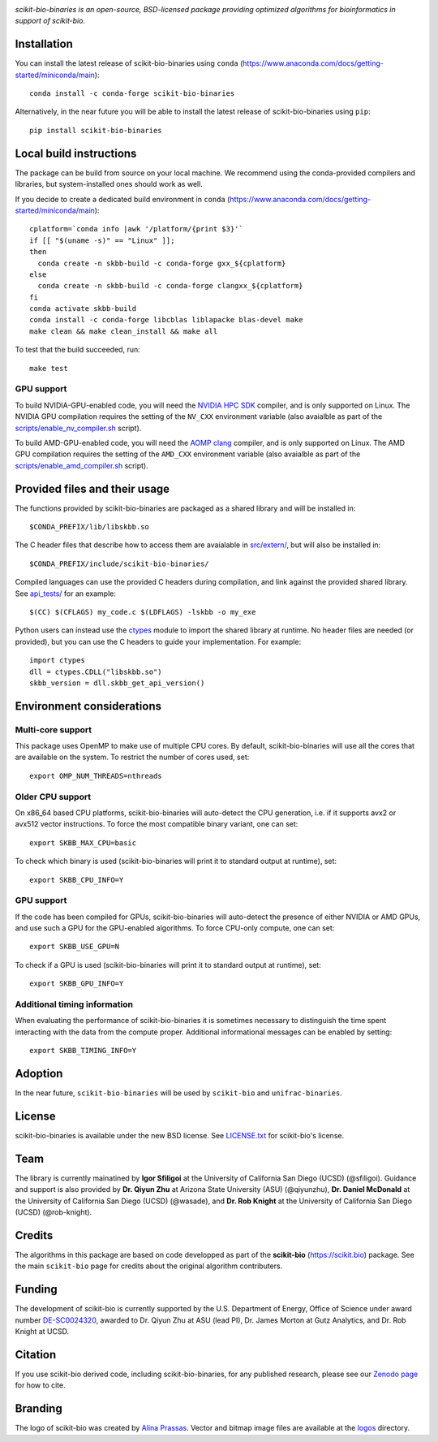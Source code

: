 |License| |Version| |Downloads| |Platforms|

.. image:: https://scikit.bio/_images/logo.svg
   :width: 300 px
   :target: https://scikit.bio
   :alt: scikit-bio logo

*scikit-bio-binaries is an open-source, BSD-licensed package providing optimized algorithms for bioinformatics in support of scikit-bio.*


Installation
------------

You can install the latest release of scikit-bio-binaries using ``conda`` (`<https://www.anaconda.com/docs/getting-started/miniconda/main>`_)::

    conda install -c conda-forge scikit-bio-binaries

Alternatively, in the near future you will be able to install the latest release of scikit-bio-binaries using ``pip``::

    pip install scikit-bio-binaries

Local build instructions
------------------------

The package can be build from source on your local machine.
We recommend using the conda-provided compilers and libraries, but system-installed ones should work as well.

If you decide to create a dedicated build environment in ``conda`` (`<https://www.anaconda.com/docs/getting-started/miniconda/main>`_)::

    cplatform=`conda info |awk '/platform/{print $3}'`
    if [[ "$(uname -s)" == "Linux" ]];
    then
      conda create -n skbb-build -c conda-forge gxx_${cplatform}
    else
      conda create -n skbb-build -c conda-forge clangxx_${cplatform}
    fi 
    conda activate skbb-build
    conda install -c conda-forge libcblas liblapacke blas-devel make
    make clean && make clean_install && make all

To test that the build succeeded, run::

    make test

GPU support
~~~~~~~~~~~

To build NVIDIA-GPU-enabled code, you will need the `NVIDIA HPC SDK <https://developer.nvidia.com/hpc-sdk>`_ compiler, and is only supported on Linux.
The NVIDIA GPU compilation requires the setting of the ``NV_CXX`` environment variable (also avaialble as part of the `<scripts/enable_nv_compiler.sh>`_ script).

To build AMD-GPU-enabled code, you will need the `AOMP clang <https://github.com/ROCm/aomp>`_ compiler, and is only supported on Linux.
The AMD GPU compilation requires the setting of the ``AMD_CXX`` environment variable (also avaialble as part of the `<scripts/enable_amd_compiler.sh>`_ script).

Provided files and their usage
------------------------------

The functions provided by scikit-bio-binaries are packaged as a shared library and will be installed in::

    $CONDA_PREFIX/lib/libskbb.so

The C header files that describe how to access them are avaialable in `<src/extern/>`_, but will also be installed in::

    $CONDA_PREFIX/include/scikit-bio-binaries/

Compiled languages can use the provided C headers during compilation, and link against the provided shared library.
See `<api_tests/>`_ for an example::

    $(CC) $(CFLAGS) my_code.c $(LDFLAGS) -lskbb -o my_exe

Python users can instead use the `ctypes <https://docs.python.org/3/library/ctypes.html>`_ module
to import the shared library at runtime. No header files are needed (or provided),
but you can use the C headers to guide your implementation.
For example::

    import ctypes
    dll = ctypes.CDLL("libskbb.so")
    skbb_version = dll.skbb_get_api_version()

Environment considerations
--------------------------

Multi-core support
~~~~~~~~~~~~~~~~~~

This package uses OpenMP to make use of multiple CPU cores.
By default, scikit-bio-binaries will use all the cores that are available on the system.
To restrict the number of cores used, set::

    export OMP_NUM_THREADS=nthreads

Older CPU support
~~~~~~~~~~~~~~~~~~

On x86_64 based CPU platforms, scikit-bio-binaries will auto-detect the CPU generation,
i.e. if it supports avx2 or avx512 vector instructions.
To force the most compatible binary variant, one can set::

    export SKBB_MAX_CPU=basic

To check which binary is used (scikit-bio-binaries will print it to standard output at runtime), set::

    export SKBB_CPU_INFO=Y

GPU support
~~~~~~~~~~~

If the code has been compiled for GPUs, scikit-bio-binaries will auto-detect the presence
of either NVIDIA or AMD GPUs, and use such a GPU for the GPU-enabled algorithms.
To force CPU-only compute, one can set::

    export SKBB_USE_GPU=N

To check if a GPU is used (scikit-bio-binaries will print it to standard output at runtime), set::

    export SKBB_GPU_INFO=Y

Additional timing information
~~~~~~~~~~~~~~~~~~~~~~~~~~~~~

When evaluating the performance of scikit-bio-binaries it is sometimes necessary to distinguish
the time spent interacting with the data from the compute proper.
Additional informational messages can be enabled by setting::

    export SKBB_TIMING_INFO=Y

Adoption
--------

In the near future, ``scikit-bio-binaries`` will be used by ``scikit-bio`` and ``unifrac-binaries``.

License
-------

scikit-bio-binaries is available under the new BSD license. See `LICENSE.txt <LICENSE.txt>`_ for scikit-bio's license.


Team
----

The library is currently mainatined by **Igor Sfiligoi** at the University of California San Diego (UCSD) (@sfiligoi).
Guidance and support is also provided by 
**Dr. Qiyun Zhu** at Arizona State University (ASU) (@qiyunzhu),
**Dr. Daniel McDonald** at the University of California San Diego (UCSD) (@wasade), and
**Dr. Rob Knight** at the University of California San Diego (UCSD) (@rob-knight).


Credits
-------

The algorithms in this package are based on code developped as part of the **scikit-bio** (`<https://scikit.bio>`_) package.
See the main ``scikit-bio`` page for credits about the original algorithm contributers.


Funding
-------

The development of scikit-bio is currently supported by the U.S. Department of Energy, Office of Science under award number `DE-SC0024320 <https://genomicscience.energy.gov/compbioawards2023/#Expanding>`_, awarded to Dr. Qiyun Zhu at ASU (lead PI), Dr. James Morton at Gutz Analytics, and Dr. Rob Knight at UCSD.


Citation
--------

If you use scikit-bio derived code, including scikit-bio-binaries, for any published research, please see our `Zenodo page <https://zenodo.org/record/8209901>`_ for how to cite.


Branding
--------

The logo of scikit-bio was created by `Alina Prassas <https://cargocollective.com/alinaprassas>`_. Vector and bitmap image files are available at the `logos <logos>`_ directory.


.. |License| image:: https://anaconda.org/conda-forge/scikit-bio-binaries/badges/license.svg
   :target: https://anaconda.org/conda-forge/scikit-bio-binaries
.. |Version| image:: https://anaconda.org/conda-forge/scikit-bio-binaries/badges/version.svg
   :target: https://anaconda.org/conda-forge/scikit-bio-binaries
.. |Downloads| image:: https://anaconda.org/conda-forge/scikit-bio-binaries/badges/downloads.svg
   :target: https://anaconda.org/conda-forge/scikit-bio-binaries
.. |Platforms| image:: https://anaconda.org/conda-forge/scikit-bio-binaries/badges/platforms.svg
   :target: https://anaconda.org/conda-forge/scikit-bio-binaries
